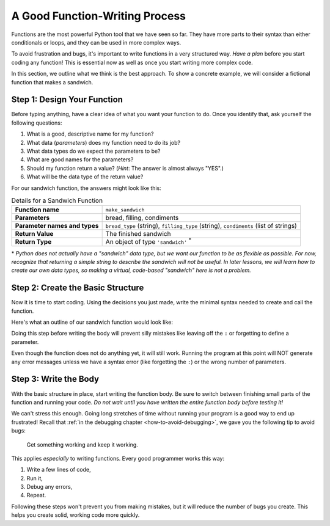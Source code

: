 A Good Function-Writing Process
===============================

Functions are the most powerful Python tool that we have seen so far. They
have more parts to their syntax than either conditionals or loops, and they can
be used in more complex ways.

To avoid frustration and bugs, it's important to write functions in a very
structured way. *Have a plan* before you start coding any function! This is
essential now as well as once you start writing more complex code.

In this section, we outline what we think is the best approach. To show a
concrete example, we will consider a fictional function that makes a sandwich.

Step 1: Design Your Function
----------------------------

Before typing anything, have a clear idea of what you want your function to do.
Once you identify that, ask yourself the following questions:

#. What is a good, descriptive name for my function?
#. What data (*parameters*) does my function need to do its job?
#. What data types do we expect the parameters to be?
#. What are good names for the parameters?
#. Should my function return a value? (*Hint*: The answer is almost always
   "YES".)
#. What will be the data type of the return value?

For our sandwich function, the answers might look like this:

.. list-table:: Details for a Sandwich Function
   :stub-columns: 1

   * - Function name
     - ``make_sandwich``
   * - Parameters
     - bread, filling, condiments
   * - Parameter names and types
     - ``bread_type`` (string), ``filling_type`` (string), ``condiments`` (list of strings)
   * - Return Value
     - The finished sandwich
   * - Return Type
     - An object of type ``'sandwich'`` :sup:`*`
    
\* *Python does not actually have a "sandwich" data type, but we want our
function to be as flexible as possible. For now, recognize that returning a
simple string to describe the sandwich will not be useful. In later lessons,
we will learn how to create our own data types, so making a virtual,
code-based "sandwich" here is not a problem.*

Step 2: Create the Basic Structure
----------------------------------

Now it is time to start coding. Using the decisions you just made, write the
minimal syntax needed to create and call the function.

Here's what an outline of our sandwich function would look like:

.. sourcecode:: python
   :linenos:

   def make_sandwich(bread_type, filling_type, condiments):

      # TODO: make a sandwich with the given ingredients

      return # TODO: Send back a sandwich object
   
   make_sandwich('this', 'is', ['a', 'practice', 'call'])

Doing this step before writing the body will prevent silly mistakes like
leaving off the ``:`` or forgetting to define a parameter.

Even though the function does not do anything yet, it will still work. Running
the program at this point will NOT generate any error messages unless we have a
syntax error (like forgetting the ``:``) or the wrong number of parameters.

Step 3: Write the Body
----------------------

With the basic structure in place, start writing the function body. Be sure to
switch between finishing small parts of the function and running your code.
*Do not wait until you have written the entire function body before testing
it!*

We can't stress this enough. Going long stretches of time without running
your program is a good way to end up frustrated! Recall that
:ref:`in the debugging chapter <how-to-avoid-debugging>`, we gave you the
following tip to avoid bugs:

.. pull-quote:: Get something working and keep it working.

This applies *especially* to writing functions. Every good programmer works
this way: 

#. Write a few lines of code,
#. Run it,
#. Debug any errors,
#. Repeat.

Following these steps won't prevent you from making mistakes, but it will
reduce the number of bugs you create. This helps you create solid, working code
more quickly.
